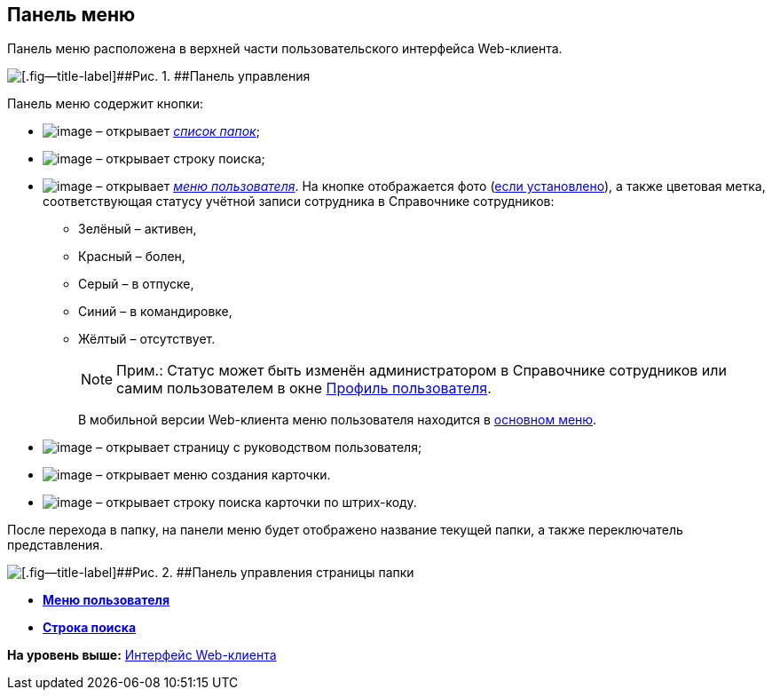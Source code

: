 
== Панель меню

Панель меню расположена в верхней части пользовательского интерфейса Web-клиента.

image::viewarea_control_panel.png[[.fig--title-label]##Рис. 1. ##Панель управления]

Панель меню содержит кнопки:

* image:buttons/butt_folder_tree.png[image] – открывает xref:dvweb_folder_tree.html[[.dfn .term]_список папок_];
* image:buttons/butt_search.png[image] – открывает строку поиска;
* image:buttons/userMenu.png[image] – открывает xref:dvweb_control_menu.html[[.dfn .term]_меню пользователя_]. На кнопке отображается фото (xref:staff_Employee_photoa_add.html[если установлено]), а также цветовая метка, соответствующая статусу учётной записи сотрудника в Справочнике сотрудников:
** Зелёный – активен,
** Красный – болен,
** Серый – в отпуске,
** Синий – в командировке,
** Жёлтый – отсутствует.
+
[NOTE]
====
[.note__title]#Прим.:# Статус может быть изменён администратором в Справочнике сотрудников или самим пользователем в окне xref:UserProfile.html[Профиль пользователя].
====
+
В мобильной версии Web-клиента меню пользователя находится в xref:dvweb_folder_tree.html[основном меню].
* image:buttons/butt_help.png[image] – открывает страницу с руководством пользователя;
* image:buttons/butt_create.png[image] – открывает меню создания карточки.
* image:buttons/searchByBarcode.png[image] – открывает строку поиска карточки по штрих-коду.

После перехода в папку, на панели меню будет отображено название текущей папки, а также переключатель представления.

image::viewarea_control_panel_folder_page.png[[.fig--title-label]##Рис. 2. ##Панель управления страницы папки]

* *xref:../topics/dvweb_control_menu.html[Меню пользователя]* +
* *xref:../topics/SearchBox.html[Строка поиска]* +

*На уровень выше:* xref:../topics/FullVersion.html[Интерфейс Web-клиента]
